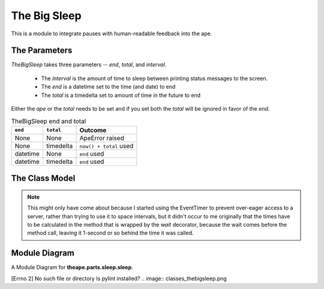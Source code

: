 The Big Sleep
=============

.. _ape-big-sleep:

This is a module to integrate pauses with human-readable feedback into the ape.


.. figure:: figures/big_sleep.JPG
   :align: center







.. _ape-thebigsleep-parameters:

The Parameters
--------------

`TheBigSleep` takes three parameters -- `end`, `total`, and `interval`.

    * The `interval` is the amount of time to sleep between printing status messages to the screen.

    * The `end` is a datetime set to the time (and date) to end

    * The `total` is a timedelta set to amount of time in the future to end

Either the `ape` or the `total` needs to be set and if you set both the `total` will be ignored in favor of the `end`.

.. csv-table:: TheBigSleep end and total
   :header: ``end``, ``total``, Outcome

   None, None, ApeError raised
   None, timedelta, ``now() + total`` used
   datetime, None, ``end`` used
   datetime, timedelta, ``end`` used
   
   
.. _ape-thebigsleep-model:

The Class Model
---------------

.. uml::

   TheBigSleep -|> Component
   TheBigSleep: datedtime.datetime end
   TheBigSleep: datetime.timedelta total
   TheBigSleep: float interval
   TheBigSleep o-- EventTimer
   TheBigSleep: __call__()
   TheBigSleep : check_rep()
   TheBigSleep : close()


.. module:: theape.parts.sleep.sleep
.. autosummary::
   :toctree: api

   TheBigSleep
   TheBigSleep.end
   TheBigSleep.total
   TheBigSleep.zero
   TheBigSleep.timer
   TheBigSleep.then
   TheBigSleep.emit
   TheBigSleep.check_rep
   TheBigSleep.close
   TheBigSleep.__call__

.. note:: This might only have come about because I started using the EventTimer to prevent over-eager access to a server, rather than trying to use it to space intervals, but it didn't occur to me originally that the times have to be calculated in the method that is wrapped by the `wait` decorator, because the wait comes before the method call, leaving it 1-second or so behind the time it was called. 

.. '




.. _sleep-module-diagram:

Module Diagram
--------------


A Module Diagram for **theape.parts.sleep.sleep**.

[Errno 2] No such file or directory
Is pylint installed?
.. image:: classes_thebigsleep.png


.. .. _thebigsleep-class-diagram:
.. 
.. Class Diagram
.. -------------
.. 
.. <<name='class_diagram', echo=False, results='sphinx'>>=
.. if IN_PWEAVE:
..     class_diagram_file = class_diagram(class_name="TheBigSleep",
..                                        filter='OTHER',
..                                        module=this_file)
..     print( ".. image:: {0}".format(class_diagram_file))
.. 
.. @




